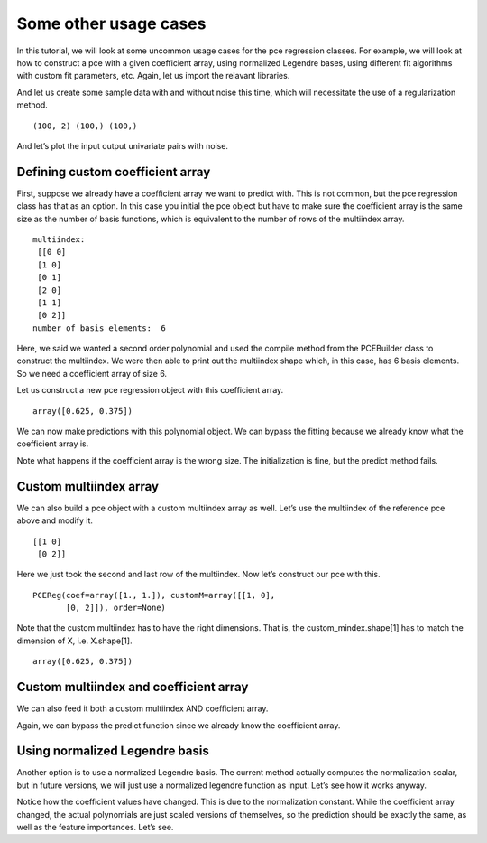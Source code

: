 Some other usage cases
======================

In this tutorial, we will look at some uncommon usage cases for the pce
regression classes. For example, we will look at how to construct a pce
with a given coefficient array, using normalized Legendre bases, using
different fit algorithms with custom fit parameters, etc. Again, let us
import the relavant libraries.

.. code-block:: ipython3
    :linenos:

    import pypce
    import numpy as np
    import matplotlib.pyplot as mpl

And let us create some sample data with and without noise this time,
which will necessitate the use of a regularization method.

.. code-block:: ipython3
    :linenos:

    rn = np.random.RandomState(113)
    X = 2*rn.rand(100,2)-1
    y = X[:,0] + .5*(3*X[:,1]**2-1) 
    y_w_noise = y.copy() + .1*rn.randn(len(y))
    print(X.shape,y.shape,y_w_noise.shape)


.. parsed-literal::

    (100, 2) (100,) (100,)


And let’s plot the input output univariate pairs with noise.

.. code-block:: ipython3
    :linenos:

    [mpl.plot(X[:,i],y_w_noise,'.') for i in range(X.shape[1])]

Defining custom coefficient array
---------------------------------

First, suppose we already have a coefficient array we want to predict
with. This is not common, but the pce regression class has that as an
option. In this case you initial the pce object but have to make sure
the coefficient array is the same size as the number of basis functions,
which is equivalent to the number of rows of the multiindex array.

.. code-block:: ipython3
    :linenos:

    pce_ref = pypce.PCEReg(order=2)
    pce_ref.compile(dim=2) # must run this to generate multiindex
    print("multiindex:\n",pce_ref.mindex)
    print("number of basis elements: ", pce_ref.mindex.shape[0])


.. parsed-literal::

    multiindex:
     [[0 0]
     [1 0]
     [0 1]
     [2 0]
     [1 1]
     [0 2]]
    number of basis elements:  6


Here, we said we wanted a second order polynomial and used the compile
method from the PCEBuilder class to construct the multiindex. We were
then able to print out the multiindex shape which, in this case, has 6
basis elements. So we need a coefficient array of size 6.

.. code-block:: ipython3
    :linenos:

    coef = np.zeros(6)
    coef[1] = 1.0; coef[-1] = 1.0

Let us construct a new pce regression object with this coefficient
array.

.. code-block:: ipython3
    :linenos:

    pce = pypce.PCEReg(order=2,coef=coef)
    pce.compile(dim=2)
    pce.feature_importances()




.. parsed-literal::

    array([0.625, 0.375])



We can now make predictions with this polynomial object. We can bypass
the fitting because we already know what the coefficient array is.

.. code-block:: ipython3
    :linenos:

    ypred = pce.predict(X)
    print("prediction error = ", np.sum(ypred-y))

Note what happens if the coefficient array is the wrong size. The
initialization is fine, but the predict method fails.

.. code-block:: ipython3
    :linenos:

    pce = pypce.PCEReg(order=2,coef=coef[:-1])
    pce.predict(X)

Custom multiindex array
-----------------------

We can also build a pce object with a custom multiindex array as well.
Let’s use the multiindex of the reference pce above and modify it.

.. code-block:: ipython3
    :linenos:

    custom_mindex = pce_ref.mindex[[1,-1]]
    print(custom_mindex)


.. parsed-literal::

    [[1 0]
     [0 2]]


Here we just took the second and last row of the multiindex. Now let’s
construct our pce with this.

.. code-block:: ipython3
    :linenos:

    pce = pypce.PCEReg(customM=custom_mindex)
    pce.fit(X,y)




.. parsed-literal::

    PCEReg(coef=array([1., 1.]), customM=array([[1, 0],
           [0, 2]]), order=None)



Note that the custom multiindex has to have the right dimensions. That
is, the custom_mindex.shape[1] has to match the dimension of X,
i.e. X.shape[1].

.. code-block:: ipython3
    :linenos:

    pce.feature_importances_




.. parsed-literal::

    array([0.625, 0.375])



Custom multiindex and coefficient array
---------------------------------------

We can also feed it both a custom multiindex AND coefficient array.

.. code-block:: ipython3
    :linenos:

    coef = np.array([1.0,1.0])
    pce = pypce.PCEReg(customM=custom_mindex,coef=coef)
    ypred = pce.predict(X)
    print("error is ", np.sum(ypred-y))

Again, we can bypass the predict function since we already know the
coefficient array.

Using normalized Legendre basis
-------------------------------

Another option is to use a normalized Legendre basis. The current method
actually computes the normalization scalar, but in future versions, we
will just use a normalized legendre function as input. Let’s see how it
works anyway.

.. code-block:: ipython3
    :linenos:

    pce = pypce.PCEReg(order=2,fit_type='linear',normalized=True)
    pce.fit(X,y)

Notice how the coefficient values have changed. This is due to the
normalization constant. While the coefficient array changed, the actual
polynomials are just scaled versions of themselves, so the prediction
should be exactly the same, as well as the feature importances. Let’s
see.

.. code-block:: ipython3
    :linenos:

    ypred = pce.predict(X)
    print("mse = {0:E}".format(np.sum((ypred-y)**2)))

.. code-block:: ipython3
    :linenos:

    pce.feature_importances_
